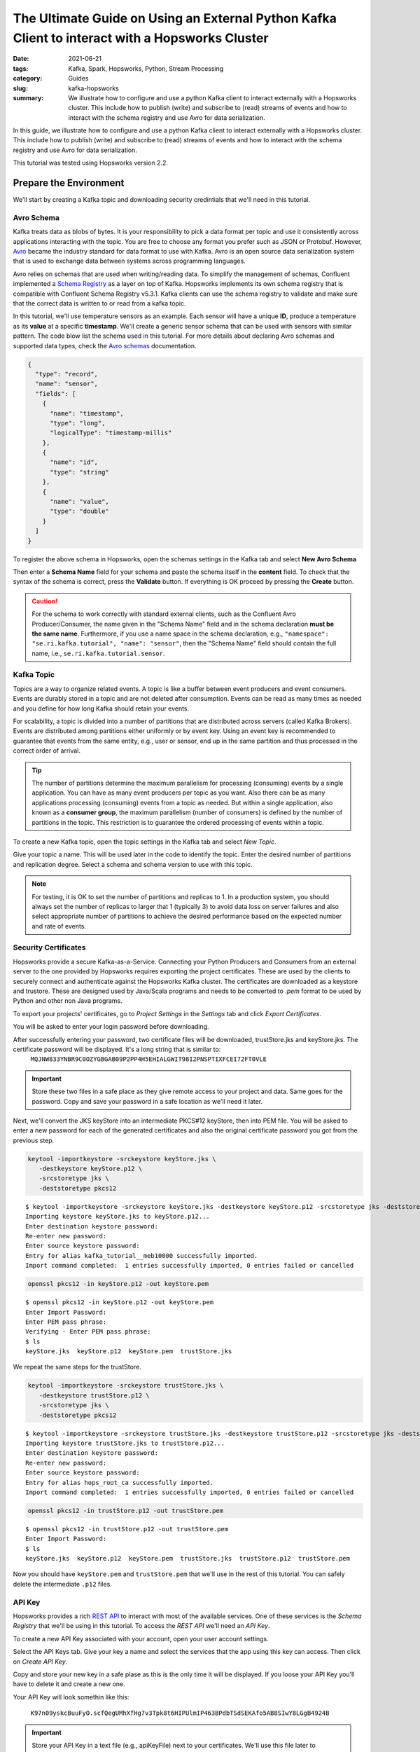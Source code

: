 ================================================================================================
The Ultimate Guide on Using an External Python Kafka Client to interact with a Hopsworks Cluster
================================================================================================

:date: 2021-06-21
:tags: Kafka, Spark, Hopsworks, Python, Stream Processing
:category: Guides
:slug: kafka-hopsworks
:summary: We illustrate how to configure and use a python Kafka client to interact externally with a Hopsworks cluster. This include how to publish (write) and subscribe to (read) streams of events and how to interact with the schema registry and use Avro for data serialization.


In this guide, we illustrate how to configure and use a python Kafka client to interact externally with a Hopsworks cluster. This include how to publish (write) and subscribe to (read) streams of events and how to interact with the schema registry and use Avro for data serialization.

This tutorial was tested using Hopsworks version 2.2.


Prepare the Environment
=======================
We'll start by creating a Kafka topic and downloading security credintials that we'll need in this tutorial.

Avro Schema
-----------
Kafka treats data as blobs of bytes. It is your responsibility to pick a data format per topic and use it consistently across applications interacting with the topic. You are free to choose any format you prefer such as JSON or Protobuf. However, `Avro <http://avro.apache.org/docs/current/>`_ became the industry standard for data format to use with Kafka. Avro is an open source data serialization system that is used to exchange data between systems across programming languages.

Avro relies on schemas that are used when writing/reading data. To simplify the management of schemas, Confluent implemented a
`Schema Registry <https://docs.confluent.io/platform/current/schema-registry/index.html>`_ as a layer on top of Kafka. Hopsworks implements its own schema registry that is compatible with Confluent Schema Registry v5.3.1. Kafka clients can use the schema registry to validate and make sure that the correct data is written to or read from a kafka topic.

In this tutorial, we'll use temperature sensors as an example. Each sensor will have a unique **ID**, produce a temperature as its **value** at a specific **timestamp**. We'll create a generic sensor schema that can be used with sensors with similar pattern.
The code blow list the schema used in this tutorial.
For more details about declaring Avro schemas and supported data types, check the `Avro schemas <https://avro.apache.org/docs/current/spec.html#schemas>`_ documentation.


..
  hops `schema_management`_

.. code-block:: json

   {
     "type": "record",
     "name": "sensor",
     "fields": [
       {
         "name": "timestamp",
         "type": "long",
         "logicalType": "timestamp-millis"
       },
       {
         "name": "id",
         "type": "string"
       },
       {
         "name": "value",
         "type": "double"
       }
     ]
   }


To register the above schema in Hopsworks, open the schemas settings in the Kafka tab and select **New Avro Schema**

.. image:: {static}/images/kafka/avro_schema.png
    :alt: Avro schema settings page
    :width: 100%
    :align: center

Then enter a **Schema Name** field for your schema and paste the schema itself in the **content** field.
To check that the syntax of the schema is correct, press the **Validate** button. If everything is OK proceed by pressing the **Create** button.

.. caution::
   For the schema to work correctly with standard external clients, such as the Confluent Avro Producer/Consumer, the name given in the "Schema Name" field and in the schema declaration **must be the same name**.
   Furthermore, if you use a name space in the schema declaration, e.g., ``"namespace": "se.ri.kafka.tutorial", "name": "sensor"``, then the "Schema Name" field should contain the full name, i.e., ``se.ri.kafka.tutorial.sensor``.


.. image:: {static}/images/kafka/avro_schema_new.png
    :alt: Registring a new Avro schema
    :width: 100%
    :align: center


Kafka Topic
-----------
Topics are a way to organize related events. A topic is like a buffer between event producers and event consumers. Events are durably stored in a topic and are not deleted after consumption. Events can be read as many times as needed and you define for how long Kafka should retain your events.

For scalability, a topic is divided into a number of partitions that are distributed across servers (called Kafka Brokers). Events are distributed among partitions either uniformly or by event key. Using an event key is recommended to guarantee that events from the same entity, e.g., user or sensor, end up in the same partition and thus processed in the correct order of arrival.

.. tip::
   The number of partitions determine the maximum parallelism for processing (consuming) events by a single application. You can have as many event producers per topic as you want. Also there can be as many applications processing (consuming) events from a topic as needed. But within a single application, also known as a **consumer group**, the maximum parallelism (number of consumers) is defined by the number of partitions in the topic. This restriction is to guarantee the ordered processing of events within a topic.

To create a new Kafka topic, open the topic settings in the Kafka tab and select *New Topic*.

.. image:: {static}/images/kafka/kafka_topic.png
    :alt: Kafka topics settings page
    :width: 100%
    :align: center

Give your topic a name. This will be used later in the code to identify the topic. Enter the desired number of partitions and replication degree. Select a schema and schema version to use with this topic.

.. note::
   For testing, it is OK to set the number of partitions and replicas to 1. In a production system, you should always set the number of replicas to larger that 1 (typically 3) to avoid data loss on server failures and also select appropriate number of partitions to achieve the desired performance based on the expected number and rate of events.

.. image:: {static}/images/kafka/kafka_topic_new.png
    :alt: Creating a new Kafka topic
    :width: 100%
    :align: center


Security Certificates
---------------------
Hopsworks provide a secure Kafka-as-a-Service. Connecting your Python Producers and Consumers from an external server to the one provided by Hopsworks requires exporting the project certificates. These are used by the clients to securely connect and authenticate against the Hopsworks Kafka cluster. The certificates are downloaded as a keystore and trustore. These are designed used by Java/Scala programs and needs to be converted to *.pem* format to be used by Python and other non Java programs.


To export your projects' certificates, go to *Project Settings* in the *Settings* tab and click *Export Certificates*.

.. image:: {static}/images/kafka/project_settings.png
    :alt: Project settings page
    :width: 100%
    :align: center

You will be asked to enter your login password before downloading.

.. image:: {static}/images/kafka/project_settings_export_1.png
    :alt: Exporting project certificates (1/2)
    :width: 100%
    :align: center

After successfully entering your password, two certificate files will be downloaded, trustStore.jks and keyStore.jks. The certificate password will be displayed. It's a long string that is similar to:
  ``MQJNW833YNBR9C0OZYGBGAB09P2PP4H5EHIALGWIT98I2PNSPTIXFCEI72FT0VLE``

.. important::
   Store these two files in a safe place as they give remote access to your project and data. Same goes for the password. Copy and save your password in a safe location as we'll need it later.



.. image:: {static}/images/kafka/project_settings_export_2.png
    :alt: Exporting project certificates (2/2)
    :width: 100%
    :align: center

Next, we'll convert the JKS keyStore into an intermediate PKCS#12 keyStore, then into PEM file.
You will be asked to enter a new password for each of the generated certificates and also the original certificate password you got from the previous step.

.. code-block:: bash

   keytool -importkeystore -srckeystore keyStore.jks \
      -destkeystore keyStore.p12 \
      -srcstoretype jks \
      -deststoretype pkcs12

.. container:: terminal

 ::

   $ keytool -importkeystore -srckeystore keyStore.jks -destkeystore keyStore.p12 -srcstoretype jks -deststoretype pkcs12
   Importing keystore keyStore.jks to keyStore.p12...
   Enter destination keystore password:
   Re-enter new password:
   Enter source keystore password:
   Entry for alias kafka_tutorial__meb10000 successfully imported.
   Import command completed:  1 entries successfully imported, 0 entries failed or cancelled

.. code-block:: bash

   openssl pkcs12 -in keyStore.p12 -out keyStore.pem

.. container:: terminal

 ::

   $ openssl pkcs12 -in keyStore.p12 -out keyStore.pem
   Enter Import Password:
   Enter PEM pass phrase:
   Verifying - Enter PEM pass phrase:
   $ ls
   keyStore.jks  keyStore.p12  keyStore.pem  trustStore.jks

We repeat the same steps for the trustStore.

.. code-block:: bash

   keytool -importkeystore -srckeystore trustStore.jks \
      -destkeystore trustStore.p12 \
      -srcstoretype jks \
      -deststoretype pkcs12


.. container:: terminal

 ::

    $ keytool -importkeystore -srckeystore trustStore.jks -destkeystore trustStore.p12 -srcstoretype jks -deststoretype pkcs12
    Importing keystore trustStore.jks to trustStore.p12...
    Enter destination keystore password:
    Re-enter new password:
    Enter source keystore password:
    Entry for alias hops_root_ca successfully imported.
    Import command completed:  1 entries successfully imported, 0 entries failed or cancelled

.. code-block:: bash

   openssl pkcs12 -in trustStore.p12 -out trustStore.pem

.. container:: terminal

 ::

   $ openssl pkcs12 -in trustStore.p12 -out trustStore.pem
   Enter Import Password:
   $ ls
   keyStore.jks  keyStore.p12  keyStore.pem  trustStore.jks  trustStore.p12  trustStore.pem

Now you should have ``keyStore.pem`` and ``trustStore.pem`` that we'll use in the rest of this tutorial. You can safely delete the intermediate ``.p12`` files.


API Key
-------
Hopsworks provides a rich `REST API <https://app.swaggerhub.com/apis-docs/logicalclocks/hopsworks-api>`_ to interact with most of the available services. One of these services is the *Schema Registry* that we'll be using in this tutorial. To access the *REST API* we'll need an *API Key*.

To create a new API Key associated with your account, open your user account settings.

.. image:: {static}/images/kafka/account_settings.png
    :alt: Account Settings
    :width: 100%
    :align: center


Select the API Keys tab. Give your key a name and select the services that the app using this key can access. Then click on *Create API Key*.

.. image:: {static}/images/kafka/account_settings_api_key_1.png
    :alt: Account Settings - API Keys tab
    :width: 100%
    :align: center

Copy and store your new key in a safe plase as this is the only time it will be displayed. If you loose your API Key you'll have to delete it and create a new one.

Your API Key will look somethin like this:

  ``K97n09yskcBuuFyO.scfQegUMhXfHg7v3Tpk8t6HIPUlmIP463BPdbTSdSEKAfo5AB8SIwY8LGgB4924B``

.. important::

   Store your API Key in a text file (e.g., apiKeyFile) next to your certificates. We'll use this file later to configure clients.

.. image:: {static}/images/kafka/account_settings_api_key_2.png
    :alt: Creating an API Key
    :width: 100%
    :align: center


Project Name and ID
-------------------

The final piece if information we need is the project name and ID. You will find this in your project settings tab.

.. image:: {static}/images/kafka/project_settings_name_id.png
    :alt: Exporting project certificates (2/2)
    :width: 100%
    :align: center



Avro Client
===========
The source code at `Kafka Hopsworks Examples <https://github.com/alshishtawy/hopsworks-examples/tree/main/kafka>`_

Avro Producer
-------------

Source Code
===========
Github: `Kafka Hopsworks Examples <https://github.com/alshishtawy/hopsworks-examples/tree/main/kafka>`_



.. _schema_management:
  https://hopsworks.readthedocs.io/en/stable/user_guide/hopsworks/kafka.html#schema-management


..
  https://pythonhosted.org/sphinxjp.themes.basicstrap/sample.html#admonitions-docutils-origin
